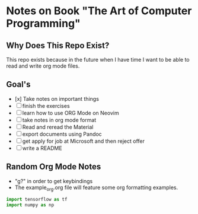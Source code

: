 * Notes on Book "The Art of Computer Programming"

** Why Does This Repo Exist?
  This repo exists because in the future when I have time I want to be able to
  read and write org mode files.


** Goal's

- [x] Take notes on important things
- [ ] finish the exercises
- [ ] learn how to use ORG Mode on Neovim
- [ ] take notes in org mode format
- [ ] Read and reread the Material
- [ ] export documents using Pandoc
- [ ] get apply for job at Microsoft and then reject offer
- [ ] write a README

** Random Org Mode Notes

- "g?" in order to get keybindings
- The example_org.org file will feature some org formatting examples.

#+begin_src python
import tensorflow as tf
import numpy as np
#+end_src


